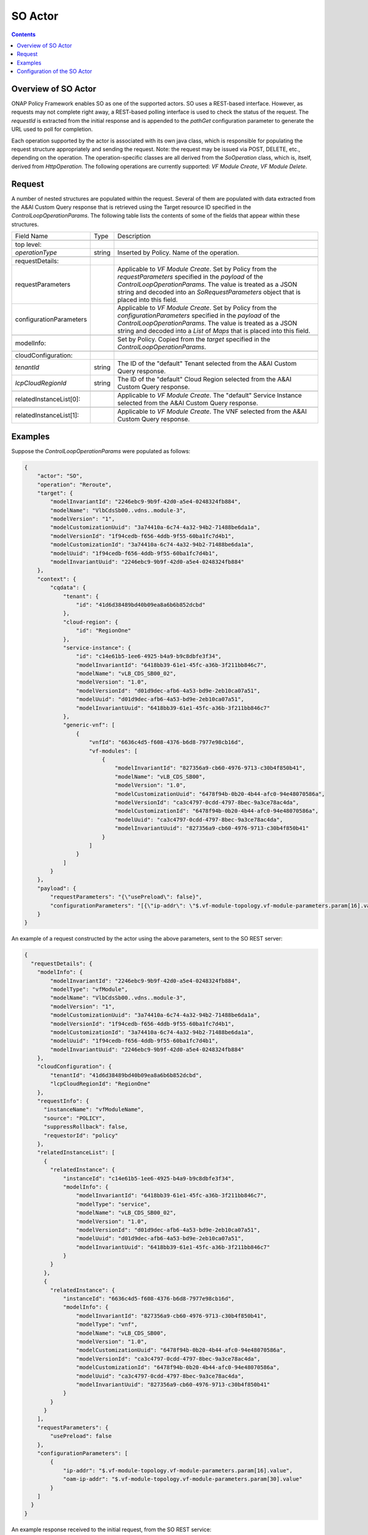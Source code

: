 .. This work is licensed under a
.. Creative Commons Attribution 4.0 International License.
.. http://creativecommons.org/licenses/by/4.0

.. _so-label:

##########
SO Actor
##########

.. contents::
    :depth: 3

Overview of SO Actor
######################
ONAP Policy Framework enables SO as one of the supported actors.  SO uses a REST-based
interface.  However, as requests may not complete right away, a REST-based polling
interface is used to check the status of the request.  The *requestId* is extracted
from the initial response and is appended to the *pathGet* configuration parameter to
generate the URL used to poll for completion.

Each operation supported by the actor is associated with its own java class, which is
responsible for populating the request structure appropriately and sending the request.
Note: the request may be issued via POST, DELETE, etc., depending on the operation.
The operation-specific classes are all derived from the *SoOperation* class, which is,
itself, derived from *HttpOperation*.  The following operations are currently supported:
*VF Module Create*, *VF Module Delete*.


Request
#######

A number of nested structures are populated within the request.  Several of them are
populated with data extracted from the A&AI Custom Query response that is retrieved
using the Target resource ID specified in the *ControlLoopOperationParams*.  The
following table lists the contents of some of the fields that appear within these
structures.

+----------------------------------+---------+----------------------------------------------------------------------+
| Field Name                       |  Type   |                         Description                                  |
+----------------------------------+---------+----------------------------------------------------------------------+
+----------------------------------+---------+----------------------------------------------------------------------+
| top level:                       |         |                                                                      |
+----------------------------------+---------+----------------------------------------------------------------------+
| *operationType*                  | string  |   Inserted by Policy. Name of the operation.                         |
+----------------------------------+---------+----------------------------------------------------------------------+
+----------------------------------+---------+----------------------------------------------------------------------+
| requestDetails:                  |         |                                                                      |
+----------------------------------+---------+----------------------------------------------------------------------+
| requestParameters                |         |   Applicable to *VF Module Create*.                                  |
|                                  |         |   Set by Policy from the *requestParameters* specified in the        |
|                                  |         |   *payload* of the *ControlLoopOperationParams*.                     |
|                                  |         |   The value is treated as a JSON string and decoded into an          |
|                                  |         |   *SoRequestParameters* object that is placed into this field.       |
+----------------------------------+---------+----------------------------------------------------------------------+
| configurationParameters          |         |   Applicable to *VF Module Create*.                                  |
|                                  |         |   Set by Policy from the *configurationParameters* specified in the  |
|                                  |         |   *payload* of the *ControlLoopOperationParams*.                     |
|                                  |         |   The value is treated as a JSON string and decoded into a           |
|                                  |         |   *List* of *Maps* that is placed into this field.                   |
+----------------------------------+---------+----------------------------------------------------------------------+
+----------------------------------+---------+----------------------------------------------------------------------+
| modelInfo:                       |         |   Set by Policy.  Copied from the *target* specified in the          |
|                                  |         |   *ControlLoopOperationParams*.                                      |
+----------------------------------+---------+----------------------------------------------------------------------+
+----------------------------------+---------+----------------------------------------------------------------------+
| cloudConfiguration:              |         |                                                                      |
+----------------------------------+---------+----------------------------------------------------------------------+
| *tenantId*                       | string  |   The ID of the "default" Tenant selected from the A&AI Custom Query |
|                                  |         |   response.                                                          |
+----------------------------------+---------+----------------------------------------------------------------------+
| *lcpCloudRegionId*               | string  |   The ID of the "default" Cloud Region selected from the A&AI Custom |
|                                  |         |   Query response.                                                    |
+----------------------------------+---------+----------------------------------------------------------------------+
+----------------------------------+---------+----------------------------------------------------------------------+
| relatedInstanceList[0]:          |         |   Applicable to *VF Module Create*.                                  |
|                                  |         |   The "default" Service Instance selected from the A&AI Custom Query |
|                                  |         |   response.                                                          |
+----------------------------------+---------+----------------------------------------------------------------------+
+----------------------------------+---------+----------------------------------------------------------------------+
| relatedInstanceList[1]:          |         |   Applicable to *VF Module Create*.                                  |
|                                  |         |   The VNF selected from the A&AI Custom Query                        |
|                                  |         |   response.                                                          |
+----------------------------------+---------+----------------------------------------------------------------------+


Examples
########

Suppose the *ControlLoopOperationParams* were populated as follows:

.. code-block:: bash

        {
            "actor": "SO",
            "operation": "Reroute",
            "target": {
                "modelInvariantId": "2246ebc9-9b9f-42d0-a5e4-0248324fb884",
                "modelName": "VlbCdsSb00..vdns..module-3",
                "modelVersion": "1",
                "modelCustomizationUuid": "3a74410a-6c74-4a32-94b2-71488be6da1a",
                "modelVersionId": "1f94cedb-f656-4ddb-9f55-60ba1fc7d4b1",
                "modelCustomizationId": "3a74410a-6c74-4a32-94b2-71488be6da1a",
                "modelUuid": "1f94cedb-f656-4ddb-9f55-60ba1fc7d4b1",
                "modelInvariantUuid": "2246ebc9-9b9f-42d0-a5e4-0248324fb884"
            },
            "context": {
                "cqdata": {
                    "tenant": {
                        "id": "41d6d38489bd40b09ea8a6b6b852dcbd"
                    },
                    "cloud-region": {
                        "id": "RegionOne"
                    },
                    "service-instance": {
                        "id": "c14e61b5-1ee6-4925-b4a9-b9c8dbfe3f34",
                        "modelInvariantId": "6418bb39-61e1-45fc-a36b-3f211bb846c7",
                        "modelName": "vLB_CDS_SB00_02",
                        "modelVersion": "1.0",
                        "modelVersionId": "d01d9dec-afb6-4a53-bd9e-2eb10ca07a51",
                        "modelUuid": "d01d9dec-afb6-4a53-bd9e-2eb10ca07a51",
                        "modelInvariantUuid": "6418bb39-61e1-45fc-a36b-3f211bb846c7"
                    },
                    "generic-vnf": [
                        {
                            "vnfId": "6636c4d5-f608-4376-b6d8-7977e98cb16d",
                            "vf-modules": [
                                {
                                    "modelInvariantId": "827356a9-cb60-4976-9713-c30b4f850b41",
                                    "modelName": "vLB_CDS_SB00",
                                    "modelVersion": "1.0",
                                    "modelCustomizationUuid": "6478f94b-0b20-4b44-afc0-94e48070586a",
                                    "modelVersionId": "ca3c4797-0cdd-4797-8bec-9a3ce78ac4da",
                                    "modelCustomizationId": "6478f94b-0b20-4b44-afc0-94e48070586a",
                                    "modelUuid": "ca3c4797-0cdd-4797-8bec-9a3ce78ac4da",
                                    "modelInvariantUuid": "827356a9-cb60-4976-9713-c30b4f850b41"
                                }
                            ]
                        }
                    ]
                }
            },
            "payload": {
                "requestParameters": "{\"usePreload\": false}",
                "configurationParameters": "[{\"ip-addr\": \"$.vf-module-topology.vf-module-parameters.param[16].value\", \"oam-ip-addr\": \"$.vf-module-topology.vf-module-parameters.param[30].value\"}]"
            }
        }

An example of a request constructed by the actor using the above parameters, sent to the
SO REST server:

.. code-block:: bash

    {
      "requestDetails": {
        "modelInfo": {
            "modelInvariantId": "2246ebc9-9b9f-42d0-a5e4-0248324fb884",
            "modelType": "vfModule",
            "modelName": "VlbCdsSb00..vdns..module-3",
            "modelVersion": "1",
            "modelCustomizationUuid": "3a74410a-6c74-4a32-94b2-71488be6da1a",
            "modelVersionId": "1f94cedb-f656-4ddb-9f55-60ba1fc7d4b1",
            "modelCustomizationId": "3a74410a-6c74-4a32-94b2-71488be6da1a",
            "modelUuid": "1f94cedb-f656-4ddb-9f55-60ba1fc7d4b1",
            "modelInvariantUuid": "2246ebc9-9b9f-42d0-a5e4-0248324fb884"
        },
        "cloudConfiguration": {
            "tenantId": "41d6d38489bd40b09ea8a6b6b852dcbd",
            "lcpCloudRegionId": "RegionOne"
        },
        "requestInfo": {
          "instanceName": "vfModuleName",
          "source": "POLICY",
          "suppressRollback": false,
          "requestorId": "policy"
        },
        "relatedInstanceList": [
          {
            "relatedInstance": {
                "instanceId": "c14e61b5-1ee6-4925-b4a9-b9c8dbfe3f34",
                "modelInfo": {
                    "modelInvariantId": "6418bb39-61e1-45fc-a36b-3f211bb846c7",
                    "modelType": "service",
                    "modelName": "vLB_CDS_SB00_02",
                    "modelVersion": "1.0",
                    "modelVersionId": "d01d9dec-afb6-4a53-bd9e-2eb10ca07a51",
                    "modelUuid": "d01d9dec-afb6-4a53-bd9e-2eb10ca07a51",
                    "modelInvariantUuid": "6418bb39-61e1-45fc-a36b-3f211bb846c7"
                }
            }
          },
          {
            "relatedInstance": {
                "instanceId": "6636c4d5-f608-4376-b6d8-7977e98cb16d",
                "modelInfo": {
                    "modelInvariantId": "827356a9-cb60-4976-9713-c30b4f850b41",
                    "modelType": "vnf",
                    "modelName": "vLB_CDS_SB00",
                    "modelVersion": "1.0",
                    "modelCustomizationUuid": "6478f94b-0b20-4b44-afc0-94e48070586a",
                    "modelVersionId": "ca3c4797-0cdd-4797-8bec-9a3ce78ac4da",
                    "modelCustomizationId": "6478f94b-0b20-4b44-afc0-94e48070586a",
                    "modelUuid": "ca3c4797-0cdd-4797-8bec-9a3ce78ac4da",
                    "modelInvariantUuid": "827356a9-cb60-4976-9713-c30b4f850b41"
                }
            }
          }
        ],
        "requestParameters": {
            "usePreload": false
        },
        "configurationParameters": [
            {
                "ip-addr": "$.vf-module-topology.vf-module-parameters.param[16].value",
                "oam-ip-addr": "$.vf-module-topology.vf-module-parameters.param[30].value"
            }
        ]
      }
    }

An example response received to the initial request, from the SO REST service:

.. code-block:: bash

        {
            "requestReferences": {
                "requestId": "70f28791-c271-4cae-b090-0c2a359e26d9",
                "instanceId": "68804843-18e0-41a3-8838-a6d90a035e1a",
                "requestSelfLink": "http://so.onap:8080/orchestrationRequests/v7/b789e4e6-0b92-42c3-a723-1879af9c799d"
            }
        }

An example URL used for the "get" (i.e., poll) request subsequently sent to SO:

.. code-block:: bash

        GET https://so.onap:6969/orchestrationRequests/v5/70f28791-c271-4cae-b090-0c2a359e26d9

An example response received to the poll request, when SO has not completed the request:

.. code-block:: bash

    {
        "request": {
            "requestId": "70f28791-c271-4cae-b090-0c2a359e26d9",
            "startTime": "Fri, 15 May 2020 12:12:50 GMT",
            "requestScope": "vfModule",
            "requestType": "scaleOut",
            "requestDetails": {
                "modelInfo": {
                    "modelInvariantId": "2246ebc9-9b9f-42d0-a5e4-0248324fb884",
                    "modelType": "vfModule",
                    "modelName": "VlbCdsSb00..vdns..module-3",
                    "modelVersion": "1",
                    "modelCustomizationUuid": "3a74410a-6c74-4a32-94b2-71488be6da1a",
                    "modelVersionId": "1f94cedb-f656-4ddb-9f55-60ba1fc7d4b1",
                    "modelCustomizationId": "3a74410a-6c74-4a32-94b2-71488be6da1a",
                    "modelUuid": "1f94cedb-f656-4ddb-9f55-60ba1fc7d4b1",
                    "modelInvariantUuid": "2246ebc9-9b9f-42d0-a5e4-0248324fb884"
                },
                "requestInfo": {
                    "source": "POLICY",
                    "instanceName": "vfModuleName",
                    "suppressRollback": false,
                    "requestorId": "policy"
                },
                "relatedInstanceList": [
                    {
                        "relatedInstance": {
                            "instanceId": "c14e61b5-1ee6-4925-b4a9-b9c8dbfe3f34",
                            "modelInfo": {
                                "modelInvariantId": "6418bb39-61e1-45fc-a36b-3f211bb846c7",
                                "modelType": "service",
                                "modelName": "vLB_CDS_SB00_02",
                                "modelVersion": "1.0",
                                "modelVersionId": "d01d9dec-afb6-4a53-bd9e-2eb10ca07a51",
                                "modelUuid": "d01d9dec-afb6-4a53-bd9e-2eb10ca07a51",
                                "modelInvariantUuid": "6418bb39-61e1-45fc-a36b-3f211bb846c7"
                            }
                        }
                    },
                    {
                        "relatedInstance": {
                            "instanceId": "6636c4d5-f608-4376-b6d8-7977e98cb16d",
                            "modelInfo": {
                                "modelInvariantId": "827356a9-cb60-4976-9713-c30b4f850b41",
                                "modelType": "vnf",
                                "modelName": "vLB_CDS_SB00",
                                "modelVersion": "1.0",
                                "modelCustomizationUuid": "6478f94b-0b20-4b44-afc0-94e48070586a",
                                "modelVersionId": "ca3c4797-0cdd-4797-8bec-9a3ce78ac4da",
                                "modelCustomizationId": "6478f94b-0b20-4b44-afc0-94e48070586a",
                                "modelUuid": "ca3c4797-0cdd-4797-8bec-9a3ce78ac4da",
                                "modelInvariantUuid": "827356a9-cb60-4976-9713-c30b4f850b41"
                            }
                        }
                    }
                ],
                "cloudConfiguration": {
                    "tenantId": "41d6d38489bd40b09ea8a6b6b852dcbd",
                    "tenantName": "Integration-SB-00",
                    "cloudOwner": "CloudOwner",
                    "lcpCloudRegionId": "RegionOne"
                },
                "requestParameters": {
                    "usePreload": false
                },
                "configurationParameters": [
                    {
                        "ip-addr": "$.vf-module-topology.vf-module-parameters.param[16].value",
                        "oam-ip-addr": "$.vf-module-topology.vf-module-parameters.param[30].value"
                    }
                ]
            },
            "instanceReferences": {
                "serviceInstanceId": "c14e61b5-1ee6-4925-b4a9-b9c8dbfe3f34",
                "vnfInstanceId": "6636c4d5-f608-4376-b6d8-7977e98cb16d",
                "vfModuleInstanceId": "68804843-18e0-41a3-8838-a6d90a035e1a",
                "vfModuleInstanceName": "vfModuleName"
            },
            "requestStatus": {
                "requestState": "IN_PROGRESS",
                "statusMessage": "FLOW STATUS: Execution of ActivateVfModuleBB has completed successfully, next invoking ConfigurationScaleOutBB (Execution Path progress: BBs completed = 4; BBs remaining = 2). TASK INFORMATION: Last task executed: Call SDNC RESOURCE STATUS: The vf module was found to already exist, thus no new vf module was created in the cloud via this request",
                "percentProgress": 68,
                "timestamp": "Fri, 15 May 2020 12:13:41 GMT"
            }
        }
    }

An example response received to the poll request, when SO has completed the request:

.. code-block:: bash

    {
        "request": {
            "requestId": "70f28791-c271-4cae-b090-0c2a359e26d9",
            "startTime": "Fri, 15 May 2020 12:12:50 GMT",
            "finishTime": "Fri, 15 May 2020 12:14:21 GMT",
            "requestScope": "vfModule",
            "requestType": "scaleOut",
            "requestDetails": {
                "modelInfo": {
                    "modelInvariantId": "2246ebc9-9b9f-42d0-a5e4-0248324fb884",
                    "modelType": "vfModule",
                    "modelName": "VlbCdsSb00..vdns..module-3",
                    "modelVersion": "1",
                    "modelCustomizationUuid": "3a74410a-6c74-4a32-94b2-71488be6da1a",
                    "modelVersionId": "1f94cedb-f656-4ddb-9f55-60ba1fc7d4b1",
                    "modelCustomizationId": "3a74410a-6c74-4a32-94b2-71488be6da1a",
                    "modelUuid": "1f94cedb-f656-4ddb-9f55-60ba1fc7d4b1",
                    "modelInvariantUuid": "2246ebc9-9b9f-42d0-a5e4-0248324fb884"
                },
                "requestInfo": {
                    "source": "POLICY",
                    "instanceName": "vfModuleName",
                    "suppressRollback": false,
                    "requestorId": "policy"
                },
                "relatedInstanceList": [
                    {
                        "relatedInstance": {
                            "instanceId": "c14e61b5-1ee6-4925-b4a9-b9c8dbfe3f34",
                            "modelInfo": {
                                "modelInvariantId": "6418bb39-61e1-45fc-a36b-3f211bb846c7",
                                "modelType": "service",
                                "modelName": "vLB_CDS_SB00_02",
                                "modelVersion": "1.0",
                                "modelVersionId": "d01d9dec-afb6-4a53-bd9e-2eb10ca07a51",
                                "modelUuid": "d01d9dec-afb6-4a53-bd9e-2eb10ca07a51",
                                "modelInvariantUuid": "6418bb39-61e1-45fc-a36b-3f211bb846c7"
                            }
                        }
                    },
                    {
                        "relatedInstance": {
                            "instanceId": "6636c4d5-f608-4376-b6d8-7977e98cb16d",
                            "modelInfo": {
                                "modelInvariantId": "827356a9-cb60-4976-9713-c30b4f850b41",
                                "modelType": "vnf",
                                "modelName": "vLB_CDS_SB00",
                                "modelVersion": "1.0",
                                "modelCustomizationUuid": "6478f94b-0b20-4b44-afc0-94e48070586a",
                                "modelVersionId": "ca3c4797-0cdd-4797-8bec-9a3ce78ac4da",
                                "modelCustomizationId": "6478f94b-0b20-4b44-afc0-94e48070586a",
                                "modelUuid": "ca3c4797-0cdd-4797-8bec-9a3ce78ac4da",
                                "modelInvariantUuid": "827356a9-cb60-4976-9713-c30b4f850b41"
                            }
                        }
                    }
                ],
                "cloudConfiguration": {
                    "tenantId": "41d6d38489bd40b09ea8a6b6b852dcbd",
                    "tenantName": "Integration-SB-00",
                    "cloudOwner": "CloudOwner",
                    "lcpCloudRegionId": "RegionOne"
                },
                "requestParameters": {
                    "usePreload": false
                },
                "configurationParameters": [
                    {
                        "ip-addr": "$.vf-module-topology.vf-module-parameters.param[16].value",
                        "oam-ip-addr": "$.vf-module-topology.vf-module-parameters.param[30].value"
                    }
                ]
            },
            "instanceReferences": {
                "serviceInstanceId": "c14e61b5-1ee6-4925-b4a9-b9c8dbfe3f34",
                "vnfInstanceId": "6636c4d5-f608-4376-b6d8-7977e98cb16d",
                "vfModuleInstanceId": "68804843-18e0-41a3-8838-a6d90a035e1a",
                "vfModuleInstanceName": "vfModuleName"
            },
            "requestStatus": {
                "requestState": "COMPLETE",
                "statusMessage": "STATUS: ALaCarte-VfModule-scaleOut request was executed correctly. FLOW STATUS: Successfully completed all Building Blocks RESOURCE STATUS: The vf module was found to already exist, thus no new vf module was created in the cloud via this request",
                "percentProgress": 100,
                "timestamp": "Fri, 15 May 2020 12:14:21 GMT"
            }
        }
    }


Configuration of the SO Actor
###############################

The following table specifies the fields that should be provided to configure the SO
actor.

=============================== ====================    ==================================================================
Field name                         type                             Description
=============================== ====================    ==================================================================
clientName                        string                  Name of the HTTP client to use to send the request to the
                                                          SO REST server.
timeoutSec                        integer (optional)      Maximum time, in seconds, to wait for a response to be received
                                                          from the REST server.  Defaults to 90s.
path                              string                  URI appended to the URL.  This field only applies to individual
                                                          operations; it does not apply at the actor level.  Note: the
                                                          *path* should not include a leading or trailing slash.
maxGets                           integer (optional)      Maximum number of get/poll requests to make to determine the
                                                          final outcome of the request.  Defaults to 20.
waitSecGet                        integer (optional)      Time, in seconds, to wait between issuing "get" requests.
                                                          Defaults to 20s.
pathGet                           string (optional)       Path to use when polling (i.e., issuing "get" requests).
                                                          Note: this should include a trailing slash, but no leading
                                                          slash.
=============================== ====================    ==================================================================

The individual operations are configured using these same field names.  However, all
of them, except the *path*, are optional, as they inherit their values from the
corresponding actor-level fields.
